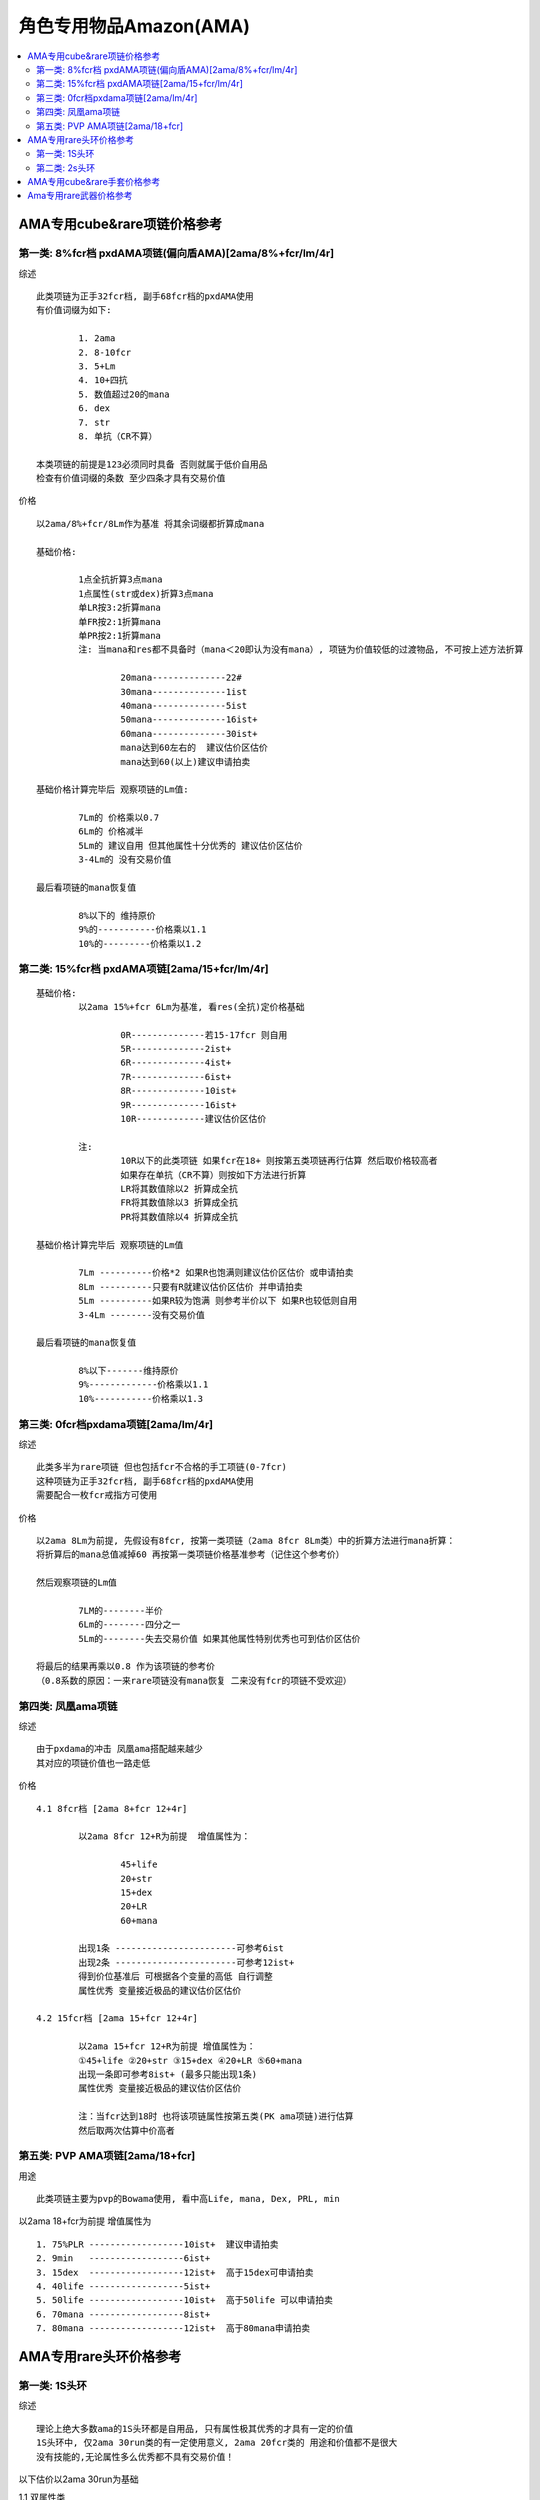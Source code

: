 角色专用物品Amazon(AMA)
===============================================================================

.. contents::
    :depth: 2
    :local:

AMA专用cube&rare项链价格参考
-------------------------------------------------------------------------------

第一类: 8%fcr档 pxdAMA项链(偏向盾AMA)[2ama/8%+fcr/lm/4r]
~~~~~~~~~~~~~~~~~~~~~~~~~~~~~~~~~~~~~~~~~~~~~~~~~~~~~~~~~~~~~~~~~~~~~~~~~~~~~~~

综述
::

	此类项链为正手32fcr档, 副手68fcr档的pxdAMA使用
	有价值词缀为如下:

		1. 2ama            
		2. 8-10fcr 
		3. 5+Lm 
		4. 10+四抗 
		5. 数值超过20的mana 
		6. dex 
		7. str 
		8. 单抗（CR不算）

	本类项链的前提是123必须同时具备 否则就属于低价自用品
	检查有价值词缀的条数 至少四条才具有交易价值


价格
::

	以2ama/8%+fcr/8Lm作为基准 将其余词缀都折算成mana

	基础价格:

		1点全抗折算3点mana
		1点属性(str或dex)折算3点mana
		单LR按3:2折算mana
		单FR按2:1折算mana
		单PR按2:1折算mana
		注: 当mana和res都不具备时（mana＜20即认为没有mana）, 项链为价值较低的过渡物品, 不可按上述方法折算
	
			20mana--------------22#
			30mana--------------1ist
			40mana--------------5ist
			50mana--------------16ist+
			60mana--------------30ist+ 
			mana达到60左右的  建议估价区估价 
			mana达到60(以上)建议申请拍卖

	基础价格计算完毕后 观察项链的Lm值:

		7Lm的 价格乘以0.7
		6Lm的 价格减半
		5Lm的 建议自用 但其他属性十分优秀的 建议估价区估价
		3-4Lm的 没有交易价值

	最后看项链的mana恢复值

		8%以下的 维持原价
		9%的-----------价格乘以1.1
		10%的---------价格乘以1.2

第二类: 15%fcr档 pxdAMA项链[2ama/15+fcr/lm/4r]
~~~~~~~~~~~~~~~~~~~~~~~~~~~~~~~~~~~~~~~~~~~~~~~~~~~~~~~~~~~~~~~~~~~~~~~~~~~~~~~
::

	基础价格: 
		以2ama 15%+fcr 6Lm为基准, 看res(全抗)定价格基础
	
			0R--------------若15-17fcr 则自用 
			5R--------------2ist+
			6R--------------4ist+
			7R--------------6ist+
			8R--------------10ist+
			9R--------------16ist+
			10R-------------建议估价区估价

		注:
			10R以下的此类项链 如果fcr在18+ 则按第五类项链再行估算 然后取价格较高者
			如果存在单抗（CR不算）则按如下方法进行折算 
			LR将其数值除以2 折算成全抗
			FR将其数值除以3 折算成全抗
			PR将其数值除以4 折算成全抗

	基础价格计算完毕后 观察项链的Lm值
	
		7Lm ----------价格*2 如果R也饱满则建议估价区估价 或申请拍卖
		8Lm ----------只要有R就建议估价区估价 并申请拍卖
		5Lm ----------如果R较为饱满 则参考半价以下 如果R也较低则自用 
		3-4Lm --------没有交易价值

	最后看项链的mana恢复值
	
		8%以下-------维持原价
		9%-------------价格乘以1.1
		10%-----------价格乘以1.3


第三类: 0fcr档pxdama项链[2ama/lm/4r]
~~~~~~~~~~~~~~~~~~~~~~~~~~~~~~~~~~~~~~~~~~~~~~~~~~~~~~~~~~~~~~~~~~~~~~~~~~~~~~~

综述
::

	此类多半为rare项链 但也包括fcr不合格的手工项链(0-7fcr)
	这种项链为正手32fcr档, 副手68fcr档的pxdAMA使用
	需要配合一枚fcr戒指方可使用

价格
::

	以2ama 8Lm为前提, 先假设有8fcr, 按第一类项链（2ama 8fcr 8Lm类）中的折算方法进行mana折算：
	将折算后的mana总值减掉60 再按第一类项链价格基准参考（记住这个参考价） 

	然后观察项链的Lm值

		7LM的--------半价
		6Lm的--------四分之一
		5Lm的--------失去交易价值 如果其他属性特别优秀也可到估价区估价

	将最后的结果再乘以0.8 作为该项链的参考价
	（0.8系数的原因：一来rare项链没有mana恢复 二来没有fcr的项链不受欢迎）

第四类: 凤凰ama项链
~~~~~~~~~~~~~~~~~~~~~~~~~~~~~~~~~~~~~~~~~~~~~~~~~~~~~~~~~~~~~~~~~~~~~~~~~~~~~~~

综述
::

	由于pxdama的冲击 凤凰ama搭配越来越少
	其对应的项链价值也一路走低 

价格
::

	4.1 8fcr档 [2ama 8+fcr 12+4r]
	
		以2ama 8fcr 12+R为前提  增值属性为：
			
			45+life
			20+str
			15+dex
			20+LR
			60+mana
 
		出现1条 -----------------------可参考6ist
		出现2条 -----------------------可参考12ist+
		得到价位基准后 可根据各个变量的高低 自行调整
		属性优秀 变量接近极品的建议估价区估价

	4.2 15fcr档 [2ama 15+fcr 12+4r]
	
		以2ama 15+fcr 12+R为前提 增值属性为：
		①45+life ②20+str ③15+dex ④20+LR ⑤60+mana
		出现一条即可参考8ist+ (最多只能出现1条)
		属性优秀 变量接近极品的建议估价区估价
	
		注：当fcr达到18时 也将该项链属性按第五类(PK ama项链)进行估算
		然后取两次估算中价高者 

第五类: PVP AMA项链[2ama/18+fcr]
~~~~~~~~~~~~~~~~~~~~~~~~~~~~~~~~~~~~~~~~~~~~~~~~~~~~~~~~~~~~~~~~~~~~~~~~~~~~~~~

用途
::

	此类项链主要为pvp的Bowama使用, 看中高Life, mana, Dex, PRL, min

以2ama 18+fcr为前提  增值属性为
::

	1. 75%PLR ------------------10ist+  建议申请拍卖
	2. 9min   ------------------6ist+
	3. 15dex  ------------------12ist+  高于15dex可申请拍卖
	4. 40life ------------------5ist+ 
	5. 50life ------------------10ist+  高于50life 可以申请拍卖
	6. 70mana ------------------8ist+   
	7. 80mana ------------------12ist+  高于80mana申请拍卖

AMA专用rare头环价格参考
-------------------------------------------------------------------------------

第一类: 1S头环
~~~~~~~~~~~~~~~~~~~~~~~~~~~~~~~~~~~~~~~~~~~~~~~~~~~~~~~~~~~~~~~~~~~~~~~~~~~~~~~

综述
::

	理论上绝大多数ama的1S头环都是自用品, 只有属性极其优秀的才具有一定的价值
	1S头环中, 仅2ama 30run类的有一定使用意义, 2ama 20fcr类的 用途和价值都不是很大
	没有技能的,无论属性多么优秀都不具有交易价值！

以下估价以2ama 30run为基础

1.1 双属性类
::

	按属性值（str+dex）估算价格基础
	20 -------------------------22#
	25 -------------------------23#
	30--------------------------1ist
	35--------------------------2ist
	40 -------------------------3ist
	45--------------------------4ist
	50 -------------------------6ist+

	可能的增值属性为：(受词缀规则限制 最多再可出现下列中的2条)
	①20%+ed ；②40+mana； ③3+ek
	属性和在30以下的 每出现一条增值属性 价格都可翻一倍
	属性和在30以上的 如果有增值属性中的1~2条 建议去估价区估价！

1.2 单吸+属性类

1.2.1 吸血+属性  
::

	此类头环主要是身穿刚毅, 手握风之力的跑步类弓箭ama使用 由于1s, 价值不会太高
	3+LL 20属性--------------------22#
	5+LL 25属性--------------------23#
	7+LL 28属性--------------------1ist+
	8LL   30属性--------------------25#+

1.2.2 吸法+属性  
::

	此类头环主要是跑步类kc ama使用  由于暗金权冠的存在 基本也都属于自用品 
	词缀饱满,变量接近极品的 也建议去估价区估价(例如 2ama 30run 20dex 6Lm 5ek)

1.3 无属性类 
::

	此类通常较难具有交易价值 如果其他属性优秀的 到估价区估价
	(例如2ama 30run 双吸 高mana 高ek) 

第二类: 2s头环
~~~~~~~~~~~~~~~~~~~~~~~~~~~~~~~~~~~~~~~~~~~~~~~~~~~~~~~~~~~~~~~~~~~~~~~~~~~~~~~

综述
::

	两孔rare头环较为稀有 又是bow ama搭配的必须
	如果符合【2ama 30run 2s】或者【2ama 20fcr 2s】 这两个基本前提任何之一
	那就只需再多一条以上的有价值属性 即有可能达到拍卖标准
	属性优秀的话即使没有2ama技能, 或者有其他角色或者单系的技能, 也同样会具有较高价值
	（前提是 如果作为该错位技能所对应的角色用头没有价值）

2.1 技能+高跑类
::

	2ama 30run 2s黄金头=3ist+
	可能出现的增值属性如下

		25ed    12ist+    25+ed建议申请拍卖
		60mana  15ist+    60+mana建议申请拍卖
		20str   16ist+    20+str建议申请拍卖
		15dex   16ist+    15+dex建议申请拍卖
		40life  15ist+    40+life建议申请拍卖
		10max   10ist+    11~12max建议申请拍卖
		9min    8ist+
		5+LL    10ist+    8LL建议申请拍卖
		5+Lm    6ist+     8Lm建议申请拍卖
		75%PLR  12ist+    50%PLR意义不大

	出现一条增值属性 建议去估价区估价
	出现两条或者以上 建议申请拍卖

	注: run类2S头pvp和pvc都有用途 pvc用法是in[ias/15max jew + 30max jew] pvp用法是in[两颗ias/ed jew]
	对于pvp用途而言 LL和Lm不起作用 看重的主要是力量；敏捷；mana；life；ed 等
	对于pvc用途而言 mana life相对淡化 看重的主要是 力量；敏捷；LL；Lm；Max等
	如果头上出现max 则不可用于pvp

2.2 技能+施展类
::

	2ama 20fcr 2s黄金头=25#+
	若出现以下增值属性：
	①25ed -----------------------15ist+     25+ed建议申请拍卖
	②60mana--------------------20ist+     60+mana建议申请拍卖
	③20str -----------------------12ist+     20+str 建议申请拍卖
	④15dex-----------------------12ist+    15+dex建议申请拍卖    
	⑤40life -----------------------20ist+     40+life建议申请拍卖
	⑥75%PLR--------------------18ist+    (50%PLR增值不大)
	出现一条增值属性 建议去估价区估价
	出现单条词缀变量接近极品, 或者两条（以上） 都建议申请拍卖

	注：
	施展类2s头出现min对价格影响不大(起不到太大增值 也不会完全破坏价值)  但出现max则失去交易价值
	双吸属性对施展类2S头环起到的增值作用不大
	抗性中只有LR和PR具有明显增值效果, 但仅有R的话增值有限 
	当已经具备一条以上增值词缀后, 再有饱满的R, 那么价格增益才变得可观！

2.3 施展+高跑类
::

	30run 20fcr 2s的黄金头=10ist+
	再有一条（以上）有价值词缀的（包括2ama技能） 建议估价区申请拍卖 

2.4 单纯高跑类
::

	仅以30run 2s作为基础, 无技能或者不是2ama技能
	这类头环如果没有属性（力量 敏捷）的支持 很难具有交易价值
	以属性值（力量+敏捷）计算：
	20属性-----------------------10ist+
	25属性-----------------------12ist+
	30属性-----------------------16ist+
	40属性-----------------------25ist+

	注:
	3+LL或者5+LM都折算成10属性参与计算
	40+属性或者除属性外还有其他优秀词缀的 建议申请拍卖
	2被动技能的 建议参考对应的2ama 30run 2s类  而后价格降低1/3左右


AMA专用cube&rare手套价格参考
-------------------------------------------------------------------------------

第一类: 纯EK类（不含Lm）
::

	以2bq/20ias/ek为前提 按ek值定价格基础
	1ek------------22#    若出现饱满的Str/Dex 则参考第四类纯属性手套
	2ek------------2ist+  增值属性出现一条则价格*2 出现两条则价格*4  力量+敏捷=20+ 建议估价区估价 
	3ek------------8ist+  增值属性出现一条即建议估价区估价 若变量饱满则建议申请拍卖
	增值属性为①10+str ②10+dex ③30+mana ④20+R（CR不算）


第二类: EK+LM类
::

	以2bq/20ias/3Lm/ek为前提 按ek值定价格基础
	1ek--------------5ist+  增值属性出现一条即建议估价区估价
	2ek---------------28#   增值属性出现一条即建议申请拍卖
	3ek---------------------可直接申请拍卖 价格较为昂贵！若再出现任何一条增值属性→天价
	增值属性为①10+str ②10+dex ③30+mana ④20+R（CR不算）

第三类: 纯Lm类（rare手套）
::

	以2bq 20ias 3Lm为前提
	增值属性为①10+str ②10+dex ③30+mana ④20+R（CR不算）

	出现0条------------25#
	出现1条------------4ist+
	出现两条-----------8ist+  建议估价区估价 属性十分优秀的申请拍卖

第四类: 纯属性类
::

	以2bq/20ias/str/dex为前提 计算属性值（str+dex）
	15属性--------------4ist+    若有10+的Lr 价格翻倍  若Lr达到20+则价值10ist+
	20属性--------------8ist+    若出现Lr 建议估价区估价
	25属性--------------12ist+   若出现Lr 建议申请拍卖
	25属性以上----------建议估价区估价 并申请拍卖

	注：此类手套如果技能为2bow或2bd或无技能  则基本为低价物品, 但建议到估价区估价, 不可轻易NPC！

第五类: 击退手套
::

	2bd 20ias 击退--------------------------------25#
	2bd 20ias 3Lm 击退-------------------------4ist+
	2bd 20ias 3LL 击退--------------------------6ist+
	2bd 20ias 10+str 击退----------------------10ist+   建议估价区估价 接近15str的申请拍卖
	2bd 20ias 10+dex 击退--------------------16ist+   建议估价区估价 接近15dex的申请拍卖
	2bd 20ias str+dex>15----------------------高价     建议直接申请拍卖
	无技能 20ias 3LL 10+属性 击退---------5ist+
	无技能 20ias 3Lm 10+属性 击退--------5ist+
	无技能 20ias str+dex>15  击退----------建议估价区估价

	注：若技能为2弓箭 比无技能价格高 比被动技能价格低

Ama专用rare武器价格参考
-------------------------------------------------------------------------------

第一类: ama专用rare标枪
::

	一般来说Rare标枪能超越eth TT的极其罕见, IMPK战网几个赛季也罕见合格产品, 只有具备如下几个条件才有价值：
	1. eth；
	2. 250+ed 带max/ar按等级词缀 or 400+ed；
	3. 自动回复数量；
	注：以上属性是必备的, 如有其它属性（额外增加数量、ias、技能等）更佳, 这类标枪一出现就会是拍卖品, 建议估价区估价！

第二类: ama专用rare弓
::

	首先阐述弓的速度分类, 以下分类仅列举每种底子的精华级形态
	基础攻击速度为【10】的称为慢速弓  包括大院长弓 九头蛇弓 十字军弓
	基础攻击速度为【0】的称为中速弓   包括庇护弓 钻石弓 阴影弓
	基础攻击速度为【5】的是特例 仅有一种：蜘蛛弓 也算在中速弓范畴内
	基础攻击速度为【-10】的称为急速弓 包括女族长 巨弓 刀锋弓

	黄金弓主要用于pvc, 优秀的黄金弓很难遇到, 一把黄金弓是否合格, 可按下列步骤来评估

	（1）观察是否具有amp（伤害加深）  没有的可直接npc
	（2）观察其是否具有愚人属性（级别提升ar与max） 以及ED值 
	    ①350ED以上 或者 ②250ED以上并具有愚人属性 这两种情况保留 其余自用或npc
	（3）观察其基础攻击速度（普通和扩展的弓 要查阅其对应的精华级 否则可能会不一致）
	    基础攻击速度为【10】的弓（包括大院长 十字军 九头蛇）如果不自带ias（至少10ias） 也没有2S 则npc
	（4）最后观察弓的底子（普通和扩展的 要按其对应的精华级）
	    十字军弓（样子丑） 九头蛇弓（需求高） 刀锋弓（max太低）, 这三种不是太受欢迎 所以合格的门槛比其他底子更高

	amp弓的玩家较少 每个人对搭配的理解和搭配习惯不同 所以很难给出具体价格
	如果经过了以上4步 你的弓没有被npc 那就请到估价区估价
	如果在合格的基础上还具备1条饱满 或者1条以上的增值属性 也可申请拍卖

	增值属性为:

		20ias（对中速弓无效） 
		2S  
		LL 
		Lm 
		高max或者min（注意不可与愚人属性中的max混淆） 
		dex